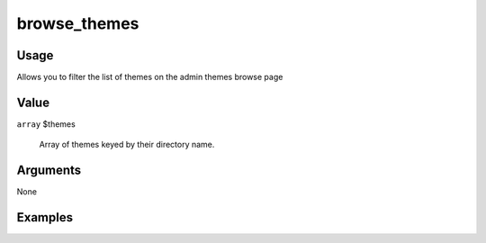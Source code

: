 #############
browse_themes
#############

*****
Usage
*****

Allows you to filter the list of themes on the admin themes browse page

*****
Value
*****

``array`` $themes

    Array of themes keyed by their directory name.



*********
Arguments
*********

None


********
Examples
********



